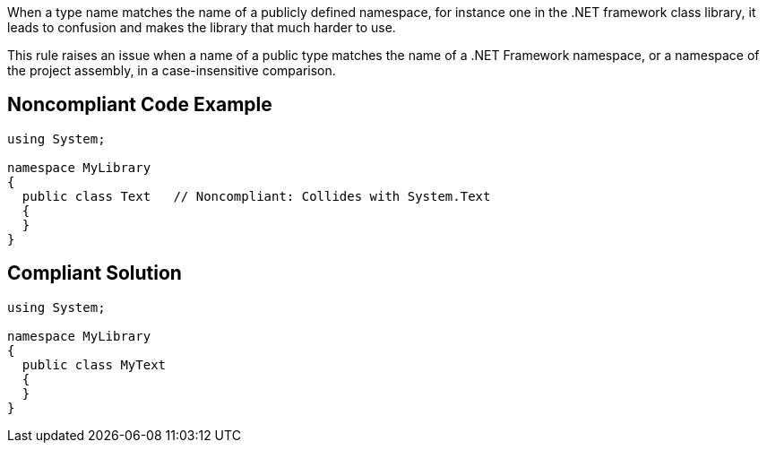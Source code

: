 When a type name matches the name of a publicly defined namespace, for instance one in the .NET framework class library, it leads to confusion and makes the library that much harder to use.


This rule raises an issue when a name of a public type matches the name of a .NET Framework namespace, or a namespace of the project assembly, in a case-insensitive comparison.

== Noncompliant Code Example

----
using System;

namespace MyLibrary
{
  public class Text   // Noncompliant: Collides with System.Text
  {
  }
}
----

== Compliant Solution

----
using System;

namespace MyLibrary
{
  public class MyText
  {
  }
}
----

